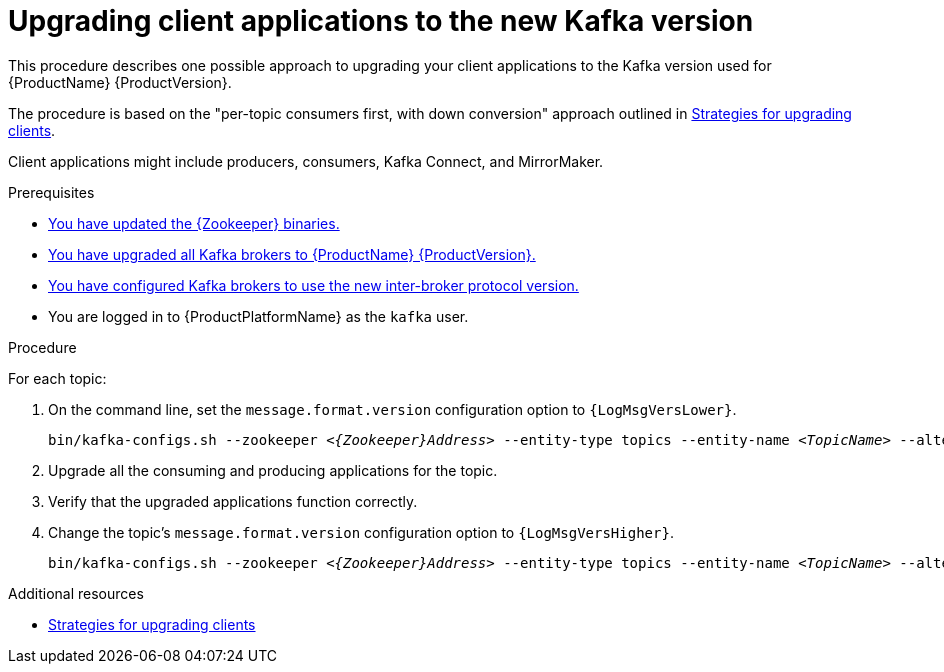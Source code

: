 // Module included in the following assemblies:
//
// assembly-upgrading-brokers.adoc

[id='proc-upgrading-clients-to-new-kafka-version-{context}']

= Upgrading client applications to the new Kafka version

This procedure describes one possible approach to upgrading your client applications to the Kafka version used for {ProductName} {ProductVersion}.

The procedure is based on the "per-topic consumers first, with down conversion" approach outlined in xref:con-strategies-for-upgrading-clients-{context}[Strategies for upgrading clients].

Client applications might include producers, consumers, Kafka Connect, and MirrorMaker.

.Prerequisites

* xref:proc-upgrading-zookeeper-binaries-{context}[You have updated the {Zookeeper} binaries.]
* xref:proc-upgrading-kafka-brokers-to-amq-streams-{context}[You have upgraded all Kafka brokers to {ProductName} {ProductVersion}.]
* xref:proc-updating-kafka-brokers-to-new-inter-broker-protocol-version-{context}[You have configured Kafka brokers to use the new inter-broker protocol version.]
* You are logged in to {ProductPlatformName} as the `kafka` user.

.Procedure

For each topic:

. On the command line, set the `message.format.version` configuration option to `{LogMsgVersLower}`.
+
[source,shell,subs="+quotes,attributes"]
----
bin/kafka-configs.sh --zookeeper _<{Zookeeper}Address>_ --entity-type topics --entity-name _<TopicName>_ --alter --add-config message.format.version={LogMsgVersLower}
----

. Upgrade all the consuming and producing applications for the topic.

. Verify that the upgraded applications function correctly.

. Change the topic's `message.format.version` configuration option to `{LogMsgVersHigher}`.
+
[source,shell,subs="+quotes,attributes"]
----
bin/kafka-configs.sh --zookeeper _<{Zookeeper}Address>_ --entity-type topics --entity-name _<TopicName>_ --alter --add-config message.format.version={LogMsgVersHigher}
----

.Additional resources

* xref:con-strategies-for-upgrading-clients-{context}[Strategies for upgrading clients]
